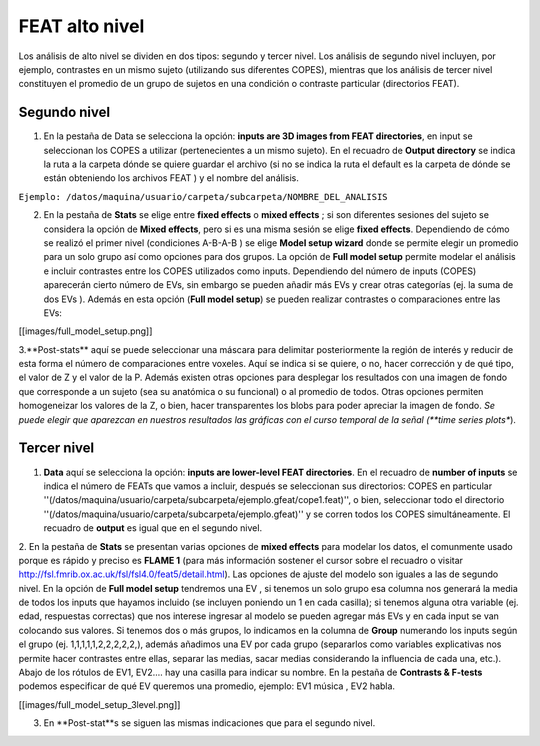 FEAT alto nivel 
===============


Los análisis de alto nivel se dividen en dos tipos: segundo y tercer nivel. Los análisis de segundo nivel incluyen, por ejemplo, contrastes en un mismo sujeto (utilizando sus diferentes COPES), mientras que los análisis de tercer nivel constituyen el promedio de un grupo de sujetos en una condición o contraste particular (directorios FEAT).

Segundo nivel 
----------------------------------------

1. En la pestaña de Data se selecciona la opción: **inputs are 3D images from FEAT directories**, en input se seleccionan los COPES a utilizar (pertenecientes a un mismo sujeto). En el recuadro de **Output directory** se indica la ruta a la carpeta dónde se quiere guardar el archivo (si no se indica la ruta el default es la carpeta de dónde se están obteniendo los archivos FEAT ) y el nombre del análisis.

``Ejemplo: /datos/maquina/usuario/carpeta/subcarpeta/NOMBRE_DEL_ANALISIS`` 

2. En la pestaña de **Stats** se elige entre **fixed effects** o **mixed effects** ; si son diferentes sesiones del sujeto se considera la opción de **Mixed effects**, pero si es una misma sesión se elige **fixed effects**. Dependiendo de cómo se realizó el primer nivel (condiciones A-B-A-B ) se elige **Model setup wizard** donde se permite elegir un promedio para un solo grupo así como opciones para dos grupos. La opción de **Full model setup** permite modelar el análisis e incluir contrastes entre los COPES utilizados como inputs. Dependiendo del número de inputs (COPES) aparecerán cierto número de EVs, sin embargo se pueden añadir más EVs y crear otras categorías (ej. la suma de dos EVs ). Además en esta opción (**Full model setup**) se pueden realizar contrastes o comparaciones entre las EVs:

[[images/full_model_setup.png]]

3.**Post-stats** aquí se puede seleccionar una máscara para delimitar posteriormente la región de interés y reducir de esta forma el número de comparaciones entre voxeles. Aquí se indica si se quiere, o no,  hacer corrección y de qué tipo, el valor de Z y el valor de la P. Además existen otras opciones para desplegar los resultados con una imagen de fondo que corresponde a un sujeto (sea su anatómica o su funcional) o al promedio de todos. Otras opciones permiten homogeneizar los valores de la Z, o bien, hacer transparentes los blobs para poder apreciar la imagen de fondo.
*Se puede elegir que aparezcan en nuestros resultados las gráficas con el curso temporal de la señal  (**time series plots**). 

Tercer nivel
----------------------------------------

1. **Data** aquí se selecciona la opción: **inputs are lower-level FEAT directories**. En el recuadro de **number of inputs** se indica el número de FEATs que vamos a incluir, después se seleccionan sus directorios: COPES en particular ''(/datos/maquina/usuario/carpeta/subcarpeta/ejemplo.gfeat/cope1.feat)'',  o bien,  seleccionar todo el directorio ''(/datos/maquina/usuario/carpeta/subcarpeta/ejemplo.gfeat)'' y se corren todos los COPES simultáneamente. El recuadro de **output** es igual que en el segundo nivel.

2. En la pestaña de **Stats** se presentan varias opciones de **mixed effects** para modelar los datos, el comunmente usado porque es rápido y preciso es **FLAME 1** (para más información sostener el cursor sobre el recuadro o visitar http://fsl.fmrib.ox.ac.uk/fsl/fsl4.0/feat5/detail.html). Las opciones de ajuste del modelo son iguales a las de segundo nivel. 
En la opción de **Full model setup** tendremos una EV , si tenemos un solo grupo esa columna nos generará la media de todos los inputs que hayamos incluido (se incluyen poniendo un 1 en cada casilla); si tenemos alguna otra variable (ej. edad, respuestas correctas) que nos interese ingresar al modelo se pueden agregar más EVs y en cada input se van colocando sus valores. Si tenemos dos o más grupos, lo indicamos en la columna de **Group** numerando los inputs según el grupo (ej. 1,1,1,1,1,2,2,2,2,2,), además añadimos una EV por cada grupo (separarlos como variables explicativas nos permite hacer contrastes entre ellas, separar las medias, sacar medias considerando la influencia de cada una, etc.). Abajo de los rótulos de EV1, EV2.... hay una casilla para indicar su nombre. 
En la pestaña de **Contrasts & F-tests**  podemos especificar de qué EV queremos una promedio, ejemplo:   EV1 música , EV2  habla.

[[images/full_model_setup_3level.png]]

3. En **Post-stat**s se siguen las mismas indicaciones que para el segundo nivel.
